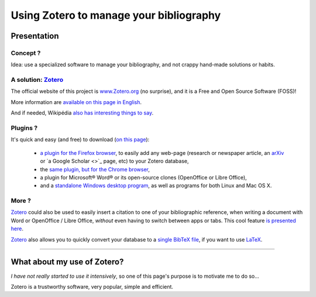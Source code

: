 .. meta::
   :description lang=en: Why and how to use Zotero to manage your bibliography
   :description lang=fr: Comment et pourquoi utiliser Zotero pour gérer sa bibliographie‏

##########################################
 Using Zotero to manage your bibliography
##########################################

Presentation
------------
Concept ?
^^^^^^^^^
Idea: use a specialized software to manage your bibliography, and not crappy hand-made solutions or habits.

A solution: `Zotero <https://www.zotero.org/>`_
^^^^^^^^^^^^^^^^^^^^^^^^^^^^^^^^^^^^^^^^^^^^^^^
The official website of this project is `www.Zotero.org <https://www.zotero.org/>`_ (no surprise), and it is a Free and Open Source Software (FOSS)!

More information are `available on this page in English <https://www.zotero.org/support/>`_.

And if needed, Wikipédia `also has interesting things to say <https://en.wikipedia.org/wiki/Zotero>`_.

Plugins ?
^^^^^^^^^
It's quick and easy (and free) to download (`on this page <https://www.zotero.org/download/>`_):

 - `a plugin for the Firefox browser <https://download.zotero.org/extension/zotero-4.0.29.9.xpi>`_, to easily add any web-page (research or newspaper article, an `arXiv <https://arxiv.org/>`_ or `a Google Scholar <>`_ page, etc) to your Zotero database,
 - the `same plugin, but for the Chrome browser <https://chrome.google.com/webstore/detail/zotero-connector/ekhagklcjbdpajgpjgmbionohlpdbjgc>`_,
 - a plugin for Microsoft® Word® or its open-source clones (OpenOffice or Libre Office),
 - and a `standalone Windows desktop program <https://download.zotero.org/standalone/4.0.29.5/Zotero-4.0.29.5_setup.exe>`_, as well as programs for both Linux and Mac OS X.

More ?
^^^^^^
`Zotero`_ could also be used to easily insert a citation to one of your bibliographic reference, when writing a document with Word or OpenOffice / Libre Office, *without* even having to switch between apps or tabs.
This cool feature `is presented here <https://www.zotero.org/#features-3>`_.

`Zotero`_ also allows you to quickly convert your database to a `single BibTeX file <https://fr.wikipedia.org/wiki/BibTeX>`_, if you want to use `LaTeX <https://fr.wikibooks.org/wiki/LaTeX/>`_.

------------------------------------------------------------------------------

What about my use of Zotero?
----------------------------
*I have not really started to use it intensively*, so one of this page's purpose is to motivate me to do so...

Zotero is a trustworthy software, very popular, simple and efficient.

.. (c) Lilian Besson, 2011-2016, https://bitbucket.org/lbesson/web-sphinx/
